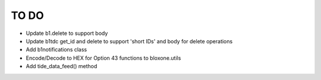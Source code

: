 =====
TO DO
=====

- Update b1.delete to support body
- Update b1tdc get_id and delete to support 'short IDs' and body for delete operations
- Add b1notifications class
- Encode/Decode to HEX for Option 43 functions to bloxone.utils
- Add tide_data_feed() method